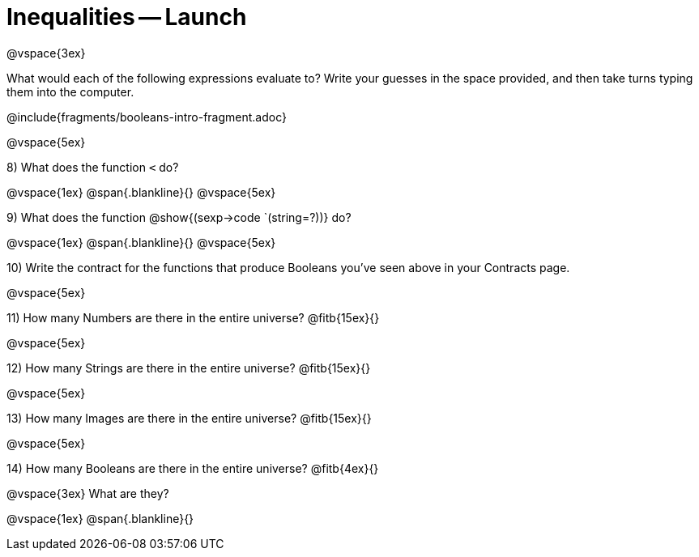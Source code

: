 = Inequalities -- Launch

@vspace{3ex}

What would each of the following expressions evaluate to? Write your guesses in the space provided, and then take turns typing them into the computer.

@include{fragments/booleans-intro-fragment.adoc}

@vspace{5ex}

8) What does the function `<` do?

@vspace{1ex}
@span{.blankline}{}
@vspace{5ex}

9) What does the function @show{(sexp->code `(string=?))} do?

@vspace{1ex}
@span{.blankline}{}
@vspace{5ex}

10) Write the contract for the functions that produce Booleans you've seen above in your Contracts page.

@vspace{5ex}

11) How many Numbers are there in the entire universe? @fitb{15ex}{}

@vspace{5ex}

12) How many Strings are there in the entire universe? @fitb{15ex}{}

@vspace{5ex}

13) How many Images are there in the entire universe? @fitb{15ex}{}

@vspace{5ex}

14) How many Booleans are there in the entire universe? @fitb{4ex}{}

@vspace{3ex}
What are they?

@vspace{1ex}
@span{.blankline}{}
